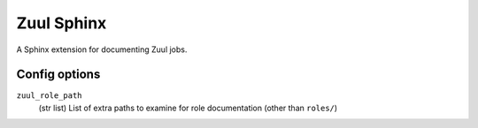 Zuul Sphinx
===========

A Sphinx extension for documenting Zuul jobs.

Config options
--------------

``zuul_role_path``
  (str list)
  List of extra paths to examine for role documentation (other than
  ``roles/``)
